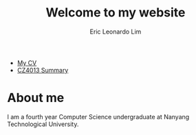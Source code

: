#+TITLE: Welcome to my website
#+AUTHOR: Eric Leonardo Lim
# #+HTML_HEAD: <style type="text/css">body{ max-width:50%; margin:auto; }</style>
#+OPTIONS: toc:nil

- [[https://ericleoo.github.io/CV/cv.pdf][My CV]]
- [[https://ericleoo.github.io/CZ4013][CZ4013 Summary]]

* About me
I am a fourth year Computer Science undergraduate at Nanyang Technological University.
